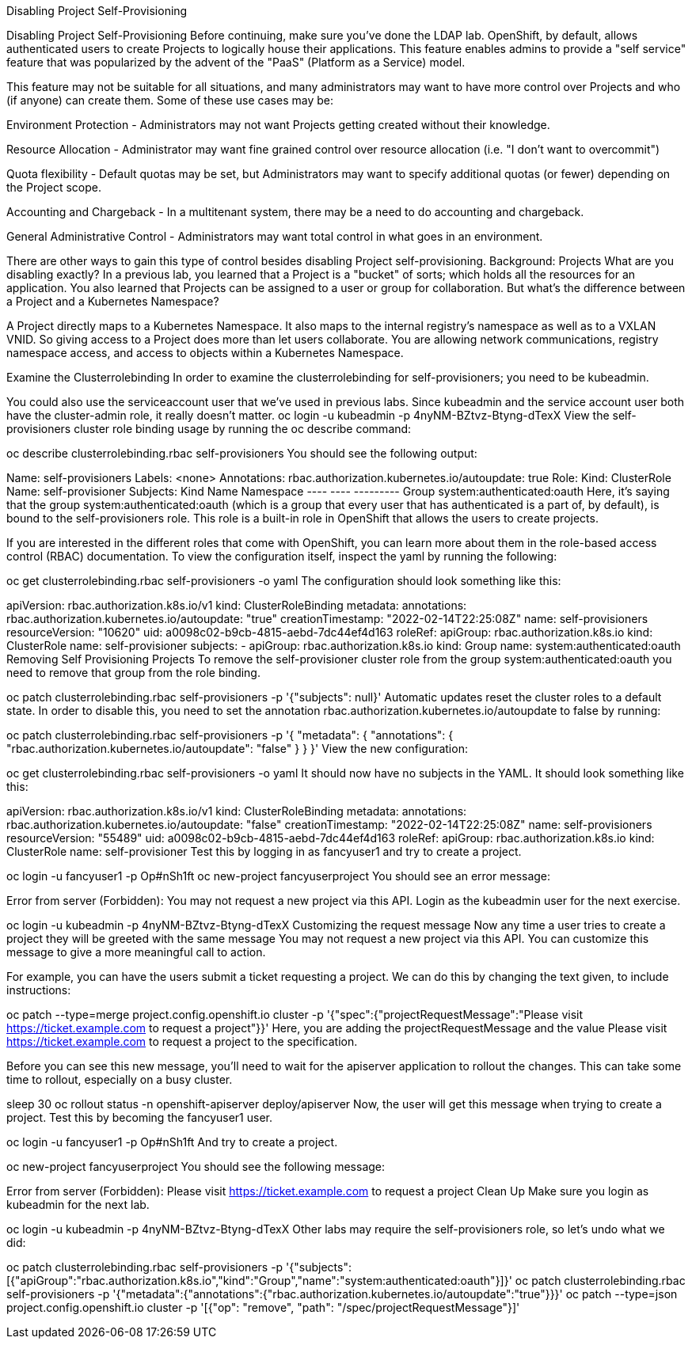 Disabling Project Self-Provisioning

Disabling Project Self-Provisioning
Before continuing, make sure you’ve done the LDAP lab.
OpenShift, by default, allows authenticated users to create Projects to logically house their applications. This feature enables admins to provide a "self service" feature that was popularized by the advent of the "PaaS" (Platform as a Service) model.

This feature may not be suitable for all situations, and many administrators may want to have more control over Projects and who (if anyone) can create them. Some of these use cases may be:

Environment Protection - Administrators may not want Projects getting created without their knowledge.

Resource Allocation - Administrator may want fine grained control over resource allocation (i.e. "I don’t want to overcommit")

Quota flexibility - Default quotas may be set, but Administrators may want to specify additional quotas (or fewer) depending on the Project scope.

Accounting and Chargeback - In a multitenant system, there may be a need to do accounting and chargeback.

General Administrative Control - Administrators may want total control in what goes in an environment.

There are other ways to gain this type of control besides disabling Project self-provisioning.
Background: Projects
What are you disabling exactly? In a previous lab, you learned that a Project is a "bucket" of sorts; which holds all the resources for an application. You also learned that Projects can be assigned to a user or group for collaboration. But what’s the difference between a Project and a Kubernetes Namespace?

A Project directly maps to a Kubernetes Namespace. It also maps to the internal registry’s namespace as well as to a VXLAN VNID. So giving access to a Project does more than let users collaborate. You are allowing network communications, registry namespace access, and access to objects within a Kubernetes Namespace.

Examine the Clusterrolebinding
In order to examine the clusterrolebinding for self-provisioners; you need to be kubeadmin.

You could also use the serviceaccount user that we’ve used in previous labs. Since kubeadmin and the service account user both have the cluster-admin role, it really doesn’t matter.
oc login -u kubeadmin -p 4nyNM-BZtvz-Btyng-dTexX
View the self-provisioners cluster role binding usage by running the oc describe command:

oc describe clusterrolebinding.rbac self-provisioners
You should see the following output:

Name:         self-provisioners
Labels:       <none>
Annotations:  rbac.authorization.kubernetes.io/autoupdate: true
Role:
  Kind:  ClusterRole
  Name:  self-provisioner
Subjects:
  Kind   Name                        Namespace
  ----   ----                        ---------
  Group  system:authenticated:oauth
Here, it’s saying that the group system:authenticated:oauth (which is a group that every user that has authenticated is a part of, by default), is bound to the self-provisioners role. This role is a built-in role in OpenShift that allows the users to create projects.

If you are interested in the different roles that come with OpenShift, you can learn more about them in the role-based access control (RBAC) documentation.
To view the configuration itself, inspect the yaml by running the following:

oc get clusterrolebinding.rbac self-provisioners -o yaml
The configuration should look something like this:

apiVersion: rbac.authorization.k8s.io/v1
kind: ClusterRoleBinding
metadata:
  annotations:
    rbac.authorization.kubernetes.io/autoupdate: "true"
  creationTimestamp: "2022-02-14T22:25:08Z"
  name: self-provisioners
  resourceVersion: "10620"
  uid: a0098c02-b9cb-4815-aebd-7dc44ef4d163
roleRef:
  apiGroup: rbac.authorization.k8s.io
  kind: ClusterRole
  name: self-provisioner
subjects:
- apiGroup: rbac.authorization.k8s.io
  kind: Group
  name: system:authenticated:oauth
Removing Self Provisioning Projects
To remove the self-provisioner cluster role from the group system:authenticated:oauth you need to remove that group from the role binding.

oc patch clusterrolebinding.rbac self-provisioners -p '{"subjects": null}'
Automatic updates reset the cluster roles to a default state. In order to disable this, you need to set the annotation rbac.authorization.kubernetes.io/autoupdate to false by running:

oc patch clusterrolebinding.rbac self-provisioners -p '{ "metadata": { "annotations": { "rbac.authorization.kubernetes.io/autoupdate": "false" } } }'
View the new configuration:

oc get clusterrolebinding.rbac self-provisioners -o yaml
It should now have no subjects in the YAML. It should look something like this:

apiVersion: rbac.authorization.k8s.io/v1
kind: ClusterRoleBinding
metadata:
  annotations:
    rbac.authorization.kubernetes.io/autoupdate: "false"
  creationTimestamp: "2022-02-14T22:25:08Z"
  name: self-provisioners
  resourceVersion: "55489"
  uid: a0098c02-b9cb-4815-aebd-7dc44ef4d163
roleRef:
  apiGroup: rbac.authorization.k8s.io
  kind: ClusterRole
  name: self-provisioner
Test this by logging in as fancyuser1 and try to create a project.

oc login -u fancyuser1 -p Op#nSh1ft
oc new-project fancyuserproject
You should see an error message:

Error from server (Forbidden): You may not request a new project via this API.
Login as the kubeadmin user for the next exercise.

oc login -u kubeadmin -p 4nyNM-BZtvz-Btyng-dTexX
Customizing the request message
Now any time a user tries to create a project they will be greeted with the same message You may not request a new project via this API. You can customize this message to give a more meaningful call to action.

For example, you can have the users submit a ticket requesting a project. We can do this by changing the text given, to include instructions:

oc patch --type=merge project.config.openshift.io cluster -p '{"spec":{"projectRequestMessage":"Please visit https://ticket.example.com to request a project"}}'
Here, you are adding the projectRequestMessage and the value Please visit https://ticket.example.com to request a project to the specification.

Before you can see this new message, you’ll need to wait for the apiserver application to rollout the changes. This can take some time to rollout, especially on a busy cluster.

sleep 30
oc rollout status -n  openshift-apiserver deploy/apiserver
Now, the user will get this message when trying to create a project. Test this by becoming the fancyuser1 user.

oc login -u fancyuser1 -p Op#nSh1ft
And try to create a project.

oc new-project fancyuserproject
You should see the following message:

Error from server (Forbidden): Please visit https://ticket.example.com to request a project
Clean Up
Make sure you login as kubeadmin for the next lab.

oc login -u kubeadmin -p 4nyNM-BZtvz-Btyng-dTexX
Other labs may require the self-provisioners role, so let’s undo what we did:

oc patch clusterrolebinding.rbac self-provisioners -p '{"subjects":[{"apiGroup":"rbac.authorization.k8s.io","kind":"Group","name":"system:authenticated:oauth"}]}'
oc patch clusterrolebinding.rbac self-provisioners -p '{"metadata":{"annotations":{"rbac.authorization.kubernetes.io/autoupdate":"true"}}}'
oc patch --type=json project.config.openshift.io cluster -p '[{"op": "remove", "path": "/spec/projectRequestMessage"}]'
